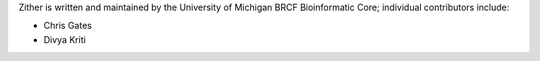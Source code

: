 Zither is written and maintained by the University of Michigan 
BRCF Bioinformatic Core; individual contributors include:

- Chris Gates
- Divya Kriti